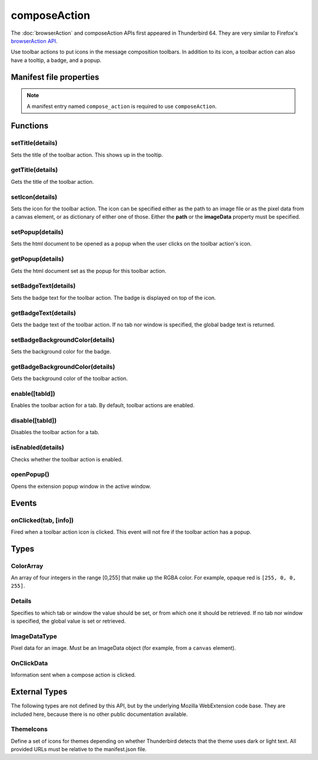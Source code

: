 .. _composeAction_api:

=============
composeAction
=============

The :doc:`browserAction` and composeAction APIs first appeared in Thunderbird 64.
They are very similar to Firefox's `browserAction API`__.

__ https://developer.mozilla.org/en-US/docs/Mozilla/Add-ons/WebExtensions/API/browserAction

.. role:: permission

Use toolbar actions to put icons in the message composition toolbars. In addition to its icon, a toolbar action can also have a tooltip, a badge, and a popup.

.. rst-class:: api-main-section

Manifest file properties
========================

.. api-member::
   :name: [``compose_action``]
   :type: (object)
   
   .. api-member::
      :name: [``browser_style``]
      :type: (boolean)
   
   
   .. api-member::
      :name: [``default_area``]
      :type: (`string`)
      
      Defines the location the composeAction will appear by default. The default location is maintoolbar.
      
      Supported values:
      
      .. api-member::
         :name: ``maintoolbar``
      
      .. api-member::
         :name: ``formattoolbar``
   
   
   .. api-member::
      :name: [``default_icon``]
      :type: (string)
   
   
   .. api-member::
      :name: [``default_popup``]
      :type: (string)
   
   
   .. api-member::
      :name: [``default_title``]
      :type: (string)
   
   
   .. api-member::
      :name: [``theme_icons``]
      :type: (array of :ref:`composeAction.ThemeIcons`)
      
      Specifies icons to use for dark and light themes
   

.. rst-class:: api-permission-info

.. note::

   A manifest entry named ``compose_action`` is required to use ``composeAction``.

.. rst-class:: api-main-section

Functions
=========

.. _composeAction.setTitle:

setTitle(details)
-----------------

.. api-section-annotation-hack:: 

Sets the title of the toolbar action. This shows up in the tooltip.

.. api-header::
   :label: Parameters

   
   .. api-member::
      :name: ``details``
      :type: (object)
      
      .. api-member::
         :name: ``title``
         :type: (string or null)
         
         The string the toolbar action should display when moused over.
      
   

.. _composeAction.getTitle:

getTitle(details)
-----------------

.. api-section-annotation-hack:: 

Gets the title of the toolbar action.

.. api-header::
   :label: Parameters

   
   .. api-member::
      :name: ``details``
      :type: (:ref:`composeAction.Details`)
   

.. api-header::
   :label: Return type (`Promise`_)

   
   .. api-member::
      :type: string
   
   
   .. _Promise: https://developer.mozilla.org/en-US/docs/Web/JavaScript/Reference/Global_Objects/Promise

.. _composeAction.setIcon:

setIcon(details)
----------------

.. api-section-annotation-hack:: 

Sets the icon for the toolbar action. The icon can be specified either as the path to an image file or as the pixel data from a canvas element, or as dictionary of either one of those. Either the **path** or the **imageData** property must be specified.

.. api-header::
   :label: Parameters

   
   .. api-member::
      :name: ``details``
      :type: (object)
      
      .. api-member::
         :name: [``imageData``]
         :type: (:ref:`composeAction.ImageDataType` or object)
         
         Either an ImageData object or a dictionary ``{size -> ImageData}`` representing the icon to be set. If the icon is specified as a dictionary, the actual image to be used is chosen depending on screen's pixel density. If the number of image pixels that fit into one screen space unit equals ``scale``, then image with size ``scale`` * 19 will be selected. Initially only scales 1 and 2 will be supported. At least one image must be specified. Note that ``details.imageData = foo`` is equivalent to ``details.imageData = {'19': foo}``
      
      
      .. api-member::
         :name: [``path``]
         :type: (string or object)
         
         Either a relative image path or a dictionary ``{size -> relative image path}`` pointing to icon to be set. If the icon is specified as a dictionary, the actual image to be used is chosen depending on screen's pixel density. If the number of image pixels that fit into one screen space unit equals ``scale``, then image with size ``scale`` * 19 will be selected. Initially only scales 1 and 2 will be supported. At least one image must be specified. Note that ``details.path = foo`` is equivalent to ``details.path = {'19': foo}``
      
   

.. _composeAction.setPopup:

setPopup(details)
-----------------

.. api-section-annotation-hack:: 

Sets the html document to be opened as a popup when the user clicks on the toolbar action's icon.

.. api-header::
   :label: Parameters

   
   .. api-member::
      :name: ``details``
      :type: (object)
      
      .. api-member::
         :name: ``popup``
         :type: (string or null)
         
         The html file to show in a popup.  If set to the empty string (''), no popup is shown.
      
   

.. _composeAction.getPopup:

getPopup(details)
-----------------

.. api-section-annotation-hack:: 

Gets the html document set as the popup for this toolbar action.

.. api-header::
   :label: Parameters

   
   .. api-member::
      :name: ``details``
      :type: (:ref:`composeAction.Details`)
   

.. api-header::
   :label: Return type (`Promise`_)

   
   .. api-member::
      :type: string
   
   
   .. _Promise: https://developer.mozilla.org/en-US/docs/Web/JavaScript/Reference/Global_Objects/Promise

.. _composeAction.setBadgeText:

setBadgeText(details)
---------------------

.. api-section-annotation-hack:: 

Sets the badge text for the toolbar action. The badge is displayed on top of the icon.

.. api-header::
   :label: Parameters

   
   .. api-member::
      :name: ``details``
      :type: (object)
      
      .. api-member::
         :name: ``text``
         :type: (string or null)
         
         Any number of characters can be passed, but only about four can fit in the space.
      
   

.. _composeAction.getBadgeText:

getBadgeText(details)
---------------------

.. api-section-annotation-hack:: 

Gets the badge text of the toolbar action. If no tab nor window is specified, the global badge text is returned.

.. api-header::
   :label: Parameters

   
   .. api-member::
      :name: ``details``
      :type: (:ref:`composeAction.Details`)
   

.. api-header::
   :label: Return type (`Promise`_)

   
   .. api-member::
      :type: string
   
   
   .. _Promise: https://developer.mozilla.org/en-US/docs/Web/JavaScript/Reference/Global_Objects/Promise

.. _composeAction.setBadgeBackgroundColor:

setBadgeBackgroundColor(details)
--------------------------------

.. api-section-annotation-hack:: 

Sets the background color for the badge.

.. api-header::
   :label: Parameters

   
   .. api-member::
      :name: ``details``
      :type: (object)
      
      .. api-member::
         :name: ``color``
         :type: (string or :ref:`composeAction.ColorArray` or null)
         
         An array of four integers in the range [0,255] that make up the RGBA color of the badge. For example, opaque red is ``[255, 0, 0, 255]``. Can also be a string with a CSS value, with opaque red being ``#FF0000`` or ``#F00``.
      
   

.. _composeAction.getBadgeBackgroundColor:

getBadgeBackgroundColor(details)
--------------------------------

.. api-section-annotation-hack:: 

Gets the background color of the toolbar action.

.. api-header::
   :label: Parameters

   
   .. api-member::
      :name: ``details``
      :type: (:ref:`composeAction.Details`)
   

.. api-header::
   :label: Return type (`Promise`_)

   
   .. api-member::
      :type: :ref:`composeAction.ColorArray`
   
   
   .. _Promise: https://developer.mozilla.org/en-US/docs/Web/JavaScript/Reference/Global_Objects/Promise

.. _composeAction.enable:

enable([tabId])
---------------

.. api-section-annotation-hack:: 

Enables the toolbar action for a tab. By default, toolbar actions are enabled.

.. api-header::
   :label: Parameters

   
   .. api-member::
      :name: [``tabId``]
      :type: (integer)
      
      The id of the tab for which you want to modify the toolbar action.
   

.. _composeAction.disable:

disable([tabId])
----------------

.. api-section-annotation-hack:: 

Disables the toolbar action for a tab.

.. api-header::
   :label: Parameters

   
   .. api-member::
      :name: [``tabId``]
      :type: (integer)
      
      The id of the tab for which you want to modify the toolbar action.
   

.. _composeAction.isEnabled:

isEnabled(details)
------------------

.. api-section-annotation-hack:: 

Checks whether the toolbar action is enabled.

.. api-header::
   :label: Parameters

   
   .. api-member::
      :name: ``details``
      :type: (:ref:`composeAction.Details`)
   

.. api-header::
   :label: Return type (`Promise`_)

   
   .. api-member::
      :type: boolean
   
   
   .. _Promise: https://developer.mozilla.org/en-US/docs/Web/JavaScript/Reference/Global_Objects/Promise

.. _composeAction.openPopup:

openPopup()
-----------

.. api-section-annotation-hack:: 

Opens the extension popup window in the active window.

.. rst-class:: api-main-section

Events
======

.. _composeAction.onClicked:

onClicked(tab, [info])
----------------------

.. api-section-annotation-hack:: 

Fired when a toolbar action icon is clicked.  This event will not fire if the toolbar action has a popup.

.. api-header::
   :label: Parameters for event listeners

   
   .. api-member::
      :name: ``tab``
      :type: (:ref:`tabs.Tab`)
      :annotation: -- [Added in TB 74.0b2]
   
   
   .. api-member::
      :name: [``info``]
      :type: (:ref:`composeAction.OnClickData`)
      :annotation: -- [Added in TB 74.0b2]
   

.. rst-class:: api-main-section

Types
=====

.. _composeAction.ColorArray:

ColorArray
----------

.. api-section-annotation-hack:: 

An array of four integers in the range [0,255] that make up the RGBA color. For example, opaque red is ``[255, 0, 0, 255]``.

.. api-header::
   :label: array of integer

.. _composeAction.Details:

Details
-------

.. api-section-annotation-hack:: 

Specifies to which tab or window the value should be set, or from which one it should be retrieved. If no tab nor window is specified, the global value is set or retrieved.

.. api-header::
   :label: object

   
   .. api-member::
      :name: [``tabId``]
      :type: (integer)
      
      When setting a value, it will be specific to the specified tab, and will automatically reset when the tab navigates. When getting, specifies the tab to get the value from; if there is no tab-specific value, the window one will be inherited.
   
   
   .. api-member::
      :name: [``windowId``]
      :type: (integer)
      
      When setting a value, it will be specific to the specified window. When getting, specifies the window to get the value from; if there is no window-specific value, the global one will be inherited.
   

.. _composeAction.ImageDataType:

ImageDataType
-------------

.. api-section-annotation-hack:: 

Pixel data for an image. Must be an ImageData object (for example, from a ``canvas`` element).

.. api-header::
   :label: `ImageData <https://developer.mozilla.org/en-US/docs/Web/API/ImageData>`_

.. _composeAction.OnClickData:

OnClickData
-----------

.. api-section-annotation-hack:: -- [Added in TB 74.0b2]

Information sent when a compose action is clicked.

.. api-header::
   :label: object

   
   .. api-member::
      :name: ``modifiers``
      :type: (array of `string`)
      
      An array of keyboard modifiers that were held while the menu item was clicked.
      
      Supported values:
      
      .. api-member::
         :name: ``Shift``
      
      .. api-member::
         :name: ``Alt``
      
      .. api-member::
         :name: ``Command``
      
      .. api-member::
         :name: ``Ctrl``
      
      .. api-member::
         :name: ``MacCtrl``
   
   
   .. api-member::
      :name: [``button``]
      :type: (integer)
      
      An integer value of button by which menu item was clicked.
   

.. rst-class:: api-main-section

External Types
==============

The following types are not defined by this API, but by the underlying Mozilla WebExtension code base. They are included here, because there is no other public documentation available.

.. _composeAction.ThemeIcons:

ThemeIcons
----------

.. api-section-annotation-hack:: 

Define a set of icons for themes depending on whether Thunderbird detects that the theme uses dark or light text. All provided URLs must be relative to the manifest.json file.

.. api-header::
   :label: object

   
   .. api-member::
      :name: ``dark``
      :type: (string)
      
      A URL pointing to an icon. This icon displays when a theme using dark text is active (such as the Light theme, and the Default theme if no ``default_icon`` is specified).
   
   
   .. api-member::
      :name: ``light``
      :type: (string)
      
      A URL pointing to an icon. This icon displays when a theme using light text is active (such as the Dark theme).
   
   
   .. api-member::
      :name: ``size``
      :type: (integer)
      
      The size of the two icons in pixels, for example ``16`` or ``32``.
   
